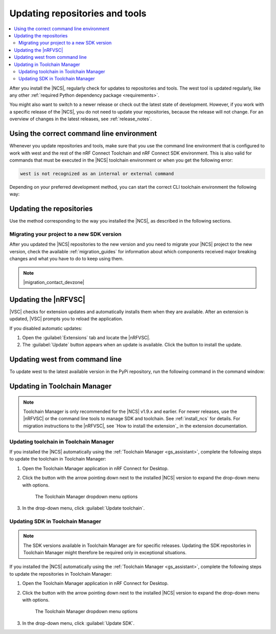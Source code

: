 .. _gs_updating:
.. _repo_move:
.. _updating:

Updating repositories and tools
###############################

.. contents::
   :local:
   :depth: 2

After you install the |NCS|, regularly check for updates to repositories and tools.
The west tool is updated regularly, like any other :ref:`required Python dependency package <requirements>`.

You might also want to switch to a newer release or check out the latest state of development.
However, if you work with a specific release of the |NCS|, you do not need to update your repositories, because the release will not change.
For an overview of changes in the latest releases, see :ref:`release_notes`.

.. _using_toolchain_environment:

Using the correct command line environment
******************************************

Whenever you update repositories and tools, make sure that you use the command line environment that is configured to work with west and the rest of the nRF Connect Toolchain and nRF Connect SDK environment.
This is also valid for commands that must be executed in the |NCS| toolchain environment or when you get the following error:

.. code-block:: console

   west is not recognized as an internal or external command

Depending on your preferred development method, you can start the correct CLI toolchain environment the following way:

.. tabs::

   .. group-tab:: nRF Connect for Visual Studio Code

      Start the nRF Connect terminal profile from the :guilabel:`Panel View`.
      See `the extension documentation <nRF Terminal documentation_>`_ for more information.

      .. note::
          Repositories and tools can be updated in the |nRFVSC| using GUI.
          See :ref:`updating_repos` below for details.

   .. group-tab:: Command line

      Use the command for your operating system with the ``--ncs-version`` corresponding to the version of the |NCS| you are working with.
      The following commands start the command line environment for the latest release (|release|):

      .. tabs::

         .. tab:: Windows

            .. parsed-literal::
               :class: highlight

               nrfutil sdk-manager toolchain launch --ncs-version |release|  --terminal

         .. tab:: Linux

            .. parsed-literal::
               :class: highlight

               nrfutil sdk-manager toolchain launch --ncs-version |release| --shell

         .. tab:: macOS

            .. parsed-literal::
               :class: highlight

               nrfutil sdk-manager toolchain launch --ncs-version |release| --shell

      ..

      You can also use other options instead of ``--ncs-version``.
      See the `sdk-manager command documentation <sdk-manager Starting and inspecting the toolchain environment_>`_ for more information.

.. _gs_updating_repos:
.. _gs_updating_repos_examples:
.. _updating_repos_examples:
.. _updating_repos:

Updating the repositories
*************************

Use the method corresponding to the way you installed the |NCS|, as described in the following sections.

.. tabs::

   .. group-tab:: nRF Connect for VS Code

      The |nRFVSC| lets you update the associated |NCS| repositories within the :guilabel:`Source Control View`.
      For detailed instructions, see the `west module management`_ page in the extension's documentation.

      You can also change the SDK or toolchain in the |nRFVSC| to a new one.
      Complete the steps listed on the `How to change SDK and toolchain versions`_ page in the extension's documentation.

   .. group-tab:: Command line

      To manage the ``nrf`` repository (the manifest repository) from command line, use Git.

      Use the following set of commands:

      * ``git fetch origin`` - To :ref:`fetch the latest code <dm-wf-update-ncs>` from the `sdk-nrf`_ repository and make sure that you have the latest changes.
      * ``git checkout`` - If you want to check out a branch or tag in the ``nrf`` repository.
        This gives you a different version of the manifest file.
      * ``west update`` - To update the project repositories to the state specified in this manifest file.
        It is a good practice to run ``west update`` every time you change or modify the current working branch (for example, when you pull, rebase, or check out a different branch).

      .. include:: install_ncs.rst
         :start-after: west-error-start
         :end-before: west-error-end

      **Example: Switching to a release**

         .. toggle::

            To switch to release |release| of the |NCS|, enter the following commands in the ``ncs/nrf`` directory:

            .. parsed-literal::
               :class: highlight

               git fetch origin
               git checkout |release|
               west update

      **Example: Switching to a revision (SHA, branch, or tag)**

         .. toggle::

            To update to a particular revision, make sure that you have that particular revision on your local file system before you check it out by running ``git fetch origin``:

            .. code-block:: console

               git fetch origin
               git checkout *next_revision*
               west update

            In this case, *next_revision* can be either a SHA (for example, ``224bee9055d986fe2677149b8cbda0ff10650a6e``), a branch, or a tag name.

      **Example: Switching to the latest state of development (branch)**

         .. toggle::

            To switch to the ``main`` branch that includes the latest state of development, enter the following commands:

            .. code-block:: console

               git fetch origin
               git checkout origin/main
               west update

.. _migrating_project:

Migrating your project to a new SDK version
===========================================

After you updated the |NCS| repositories to the new version and you need to migrate your |NCS| project to the new version, check the available :ref:`migration_guides` for information about which components received major breaking changes and what you have to do to keep using them.

.. note::
    |migration_contact_devzone|

.. _vsc_update:

Updating the |nRFVSC|
*********************

|VSC| checks for extension updates and automatically installs them when they are available.
After an extension is updated, |VSC| prompts you to reload the application.

If you disabled automatic updates:

1. Open the :guilabel:`Extensions` tab and locate the |nRFVSC|.

#. The :guilabel:`Update` button appears when an update is available.
   Click the button to install the update.

.. _west_update:

Updating west from command line
*******************************

To update west to the latest available version in the PyPi repository, run the following command in the command window:

.. tabs::

   .. group-tab:: Windows

      .. parsed-literal::
         :class: highlight

         pip3 install -U west

   .. group-tab:: Linux

      .. parsed-literal::
         :class: highlight

         pip3 install --user -U west

   .. group-tab:: macOS

      .. parsed-literal::
         :class: highlight

         pip3 install -U west
..

.. _toolchain_update:

Updating in Toolchain Manager
*****************************

.. note::
   Toolchain Manager is only recommended for the |NCS| v1.9.x and earlier.
   For newer releases, use the |nRFVSC| or the command line tools to manage SDK and toolchain.
   See :ref:`install_ncs` for details.
   For migration instructions to the |nRFVSC|, see `How to install the extension`_ in the extension documentation.

Updating toolchain in Toolchain Manager
=======================================

If you installed the |NCS| automatically using the :ref:`Toolchain Manager <gs_assistant>`, complete the following steps to update the toolchain in Toolchain Manager:

1. Open the Toolchain Manager application in nRF Connect for Desktop.
#. Click the button with the arrow pointing down next to the installed |NCS| version to expand the drop-down menu with options.

   .. figure:: images/gs-assistant_tm_dropdown.png
      :alt: The Toolchain Manager dropdown menu for the installed nRF Connect SDK version, cropped

      The Toolchain Manager dropdown menu options

#. In the drop-down menu, click :guilabel:`Update toolchain`.

Updating SDK in Toolchain Manager
=================================

.. note::
   The SDK versions available in Toolchain Manager are for specific releases.
   Updating the SDK repositories in Toolchain Manager might therefore be required only in exceptional situations.

If you installed the |NCS| automatically using the :ref:`Toolchain Manager <gs_assistant>`, complete the following steps to update the repositories in Toolchain Manager:

1. Open the Toolchain Manager application in nRF Connect for Desktop.
#. Click the button with the arrow pointing down next to the installed |NCS| version to expand the drop-down menu with options.

   .. figure:: images/gs-assistant_tm_dropdown.png
      :alt: The Toolchain Manager dropdown menu for the installed nRF Connect SDK version, cropped

      The Toolchain Manager dropdown menu options

#. In the drop-down menu, click :guilabel:`Update SDK`.
